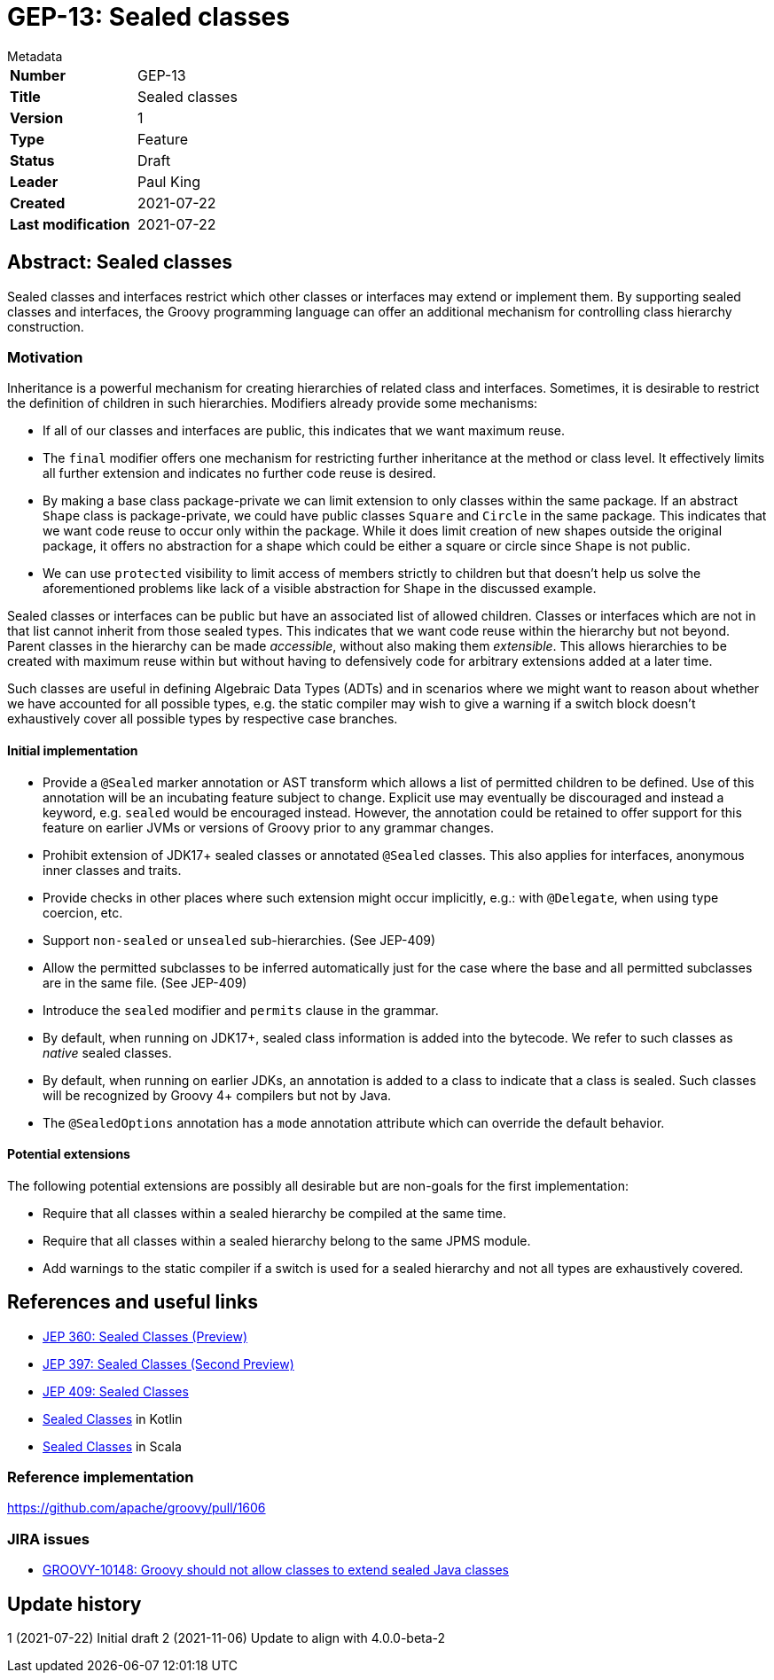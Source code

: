 = GEP-13: Sealed classes

:icons: font

.Metadata
****
[horizontal,options="compact"]
*Number*:: GEP-13
*Title*:: Sealed classes
*Version*:: 1
*Type*:: Feature
*Status*:: Draft
*Leader*:: Paul King
*Created*:: 2021-07-22
*Last modification*&#160;:: 2021-07-22
****

== Abstract: Sealed classes

Sealed classes and interfaces restrict which other classes or interfaces may extend or implement them.
By supporting sealed classes and interfaces, the Groovy programming language
can offer an additional mechanism for controlling class hierarchy construction.

=== Motivation

Inheritance is a powerful mechanism for creating hierarchies of related class and interfaces.
Sometimes, it is desirable to restrict the definition of children in such hierarchies.
Modifiers already provide some mechanisms:

* If all of our classes and interfaces are public, this indicates that we want
maximum reuse.

* The `final` modifier offers one mechanism for restricting further inheritance at the method or class level.
It effectively limits all further extension and indicates no further code reuse is desired.

* By making a base class package-private we can limit extension to only classes within
the same package. If an abstract `Shape` class is package-private, we could have
public classes `Square` and `Circle` in the same package. This indicates that we want
code reuse to occur only within the package. While it does limit creation of
new shapes outside the original package, it offers no abstraction for a shape which
could be either a square or circle since `Shape` is not public.

* We can use `protected` visibility to limit access of members strictly to children
but that doesn't help us solve the aforementioned problems like lack of a visible
abstraction for `Shape` in the discussed example.

Sealed classes or interfaces can be public but have an associated list of allowed children.
Classes or interfaces which are not in that list cannot inherit from those sealed types.
This indicates that we want code reuse within the hierarchy but not beyond.
Parent classes in the hierarchy can be made _accessible_, without also making them _extensible_.
This allows hierarchies to be created with maximum reuse within but without having
to defensively code for arbitrary extensions added at a later time.

Such classes are useful in defining Algebraic Data Types (ADTs) and in scenarios where
we might want to reason about whether we have accounted for all possible types, e.g.&nbsp;the
static compiler may wish to give a warning if a switch block doesn't exhaustively
cover all possible types by respective case branches.

==== Initial implementation

* Provide a `@Sealed` marker annotation or AST transform which allows a list of
permitted children to be defined. Use of this annotation will be an incubating
feature subject to change. Explicit use may eventually be discouraged and instead
a keyword, e.g. `sealed` would be encouraged instead. However, the annotation
could be retained to offer support for this feature on earlier JVMs or versions
of Groovy prior to any grammar changes.

* Prohibit extension of JDK17+ sealed classes or annotated `@Sealed` classes.
This also applies for interfaces, anonymous inner classes and traits.

* Provide checks in other places where such extension might occur implicitly, e.g.:&nbsp;with `@Delegate`,
when using type coercion, etc.

* Support `non-sealed` or `unsealed` sub-hierarchies. (See JEP-409)

* Allow the permitted subclasses to be inferred automatically just for the case
where the base and all permitted subclasses are in the same file. (See JEP-409)

* Introduce the `sealed` modifier and `permits` clause in the grammar.

* By default, when running on JDK17+, sealed class information is added into the bytecode.
We refer to such classes as _native_ sealed classes.

* By default, when running on earlier JDKs, an annotation is added to a class to indicate that
a class is sealed. Such classes will be recognized by Groovy 4+ compilers but not by Java.

* The `@SealedOptions` annotation has a `mode` annotation attribute which can override the default behavior.

==== Potential extensions

The following potential extensions are possibly all desirable but
are non-goals for the first implementation:

* Require that all classes within a sealed hierarchy be compiled at the same time.

* Require that all classes within a sealed hierarchy belong to the same JPMS module.

* Add warnings to the static compiler if a switch is used for a sealed hierarchy
and not all types are exhaustively covered.

== References and useful links

* https://openjdk.java.net/jeps/360[JEP 360: Sealed Classes (Preview)]
* https://openjdk.java.net/jeps/397[JEP 397: Sealed Classes (Second Preview)]
* https://openjdk.java.net/jeps/409[JEP 409: Sealed Classes]
* https://kotlinlang.org/docs/sealed-classes.html[Sealed Classes] in Kotlin
* https://docs.scala-lang.org/sips/sealed-types.html[Sealed Classes] in Scala

=== Reference implementation

https://github.com/apache/groovy/pull/1606

=== JIRA issues

* https://issues.apache.org/jira/browse/GROOVY-10148[GROOVY-10148: Groovy should not allow classes to extend sealed Java classes]

== Update history

1 (2021-07-22) Initial draft
2 (2021-11-06) Update to align with 4.0.0-beta-2
